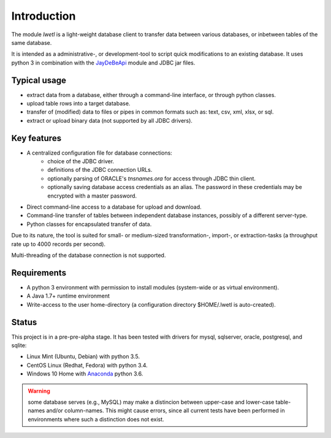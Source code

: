 Introduction
************

The module `lwetl` is a light-weight database client to transfer data between various
databases, or inbetween tables of the same database.

It is intended as a administrative-, or development-tool to script quick modifications to
an existing database. It uses python 3 in combination with the
JayDeBeApi_  module and JDBC jar files.

Typical usage
=============
- extract data from a database, either through a command-line interface, or through python classes.
- upload table rows into a target database.
- transfer of (modified) data to files or pipes in common formats such as: text, csv, xml, xlsx, or sql.
- extract or upload binary data (not supported by all JDBC drivers).

Key features
============
- A centralized configuration file for database connections:
    - choice of the JDBC driver.
    - definitions of the JDBC connection URLs.
    - optionally parsing of ORACLE's `tnsnames.ora` for access through JDBC thin client.
    - optionally saving database access credentials as an alias. The password in these
      credentials may be encrypted with a master password.
- Direct command-line access to a database for upload and download.
- Command-line transfer of tables between independent database instances, possibly of a different server-type.
- Python classes for encapsulated transfer of data.

Due to its nature, the tool is suited for small- or medium-sized transformation-, import-, or
extraction-tasks (a throughput rate up to 4000 records per second).

Multi-threading of the database connection is not supported.

Requirements
============
- A python 3 environment with permission to install modules (system-wide or as virtual environment).
- A Java 1.7+ runtime environment
- Write-access to the user home-directory (a configuration directory $HOME/.lwetl is auto-created).

Status
======
This project is in a pre-pre-alpha stage. It has been tested with drivers for mysql, sqlserver,
oracle, postgresql, and sqlite:

- Linux Mint (Ubuntu, Debian) with python 3.5.
- CentOS Linux (Redhat, Fedora) with python 3.4.
- Windows 10 Home with Anaconda_ python 3.6.

.. warning::

    some database serves (e.g., MySQL) may make a distincion between upper-case and
    lower-case table-names and/or column-names. This might cause errors, since all current tests have
    been performed in environments where such a distinction does not exist.

.. _JayDeBeApi: https://pypi.python.org/pypi/JayDeBeApi
.. _Anaconda: https://www.anaconda.com/download/#windows
